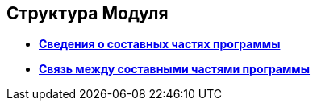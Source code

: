 
== Структура Модуля

* *xref:Structureof_program_components.adoc[Сведения о составных частях программы]* +
* *xref:DvWebToolWithBrowser.adoc[Связь между составными частями программы]* +
